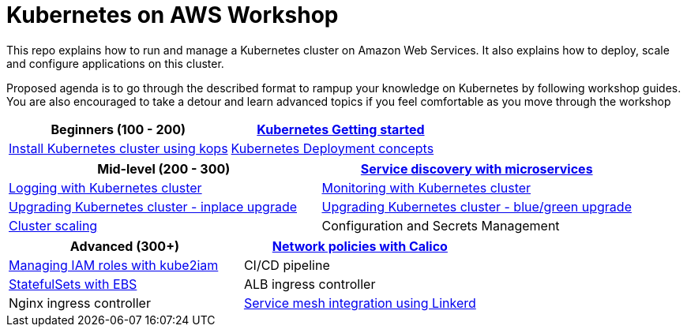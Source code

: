 = Kubernetes on AWS Workshop

This repo explains how to run and manage a Kubernetes cluster on Amazon Web Services. It also explains
how to deploy, scale and configure applications on this cluster.

Proposed agenda is to go through the described format to rampup your knowledge on Kubernetes by following
workshop guides. You are also encouraged to take a detour and learn advanced topics if you feel comfortable as you move through the workshop

[cols="2*"]
|===
|Beginners (100 - 200) 

| link:getting-started[Kubernetes Getting started]
| link:install-cluster[Install Kubernetes cluster using kops]
| link:deployment-concepts[Kubernetes Deployment concepts]
|===

[cols="2*"]
|===
|Mid-level (200 - 300) 

| link:microservices[Service discovery with microservices]
| link:cluster-logging[Logging with Kubernetes cluster]
| link:cluster-monitoring[Monitoring with Kubernetes cluster]
| link:upgrade-clusters#inplace-upgrade[Upgrading Kubernetes cluster - inplace upgrade]
| link:upgrade-clusters#inplace-upgrade[Upgrading Kubernetes cluster - blue/green upgrade]
| link:cluster-scaling[Cluster scaling]
| Configuration and Secrets Management
| link:app-scaling[Pod Autoscaling]
|===

[cols="2*"]
|===
|Advanced (300+)

| link:calico[Network policies with Calico]
| link:roles[Managing IAM roles with kube2iam]
| CI/CD pipeline
| link:statefulsets[StatefulSets with EBS]
| ALB ingress controller
| Nginx ingress controller
| link:service-mesh#linkerd[Service mesh integration using Linkerd]
| Service mesh integration using Istio
|===


